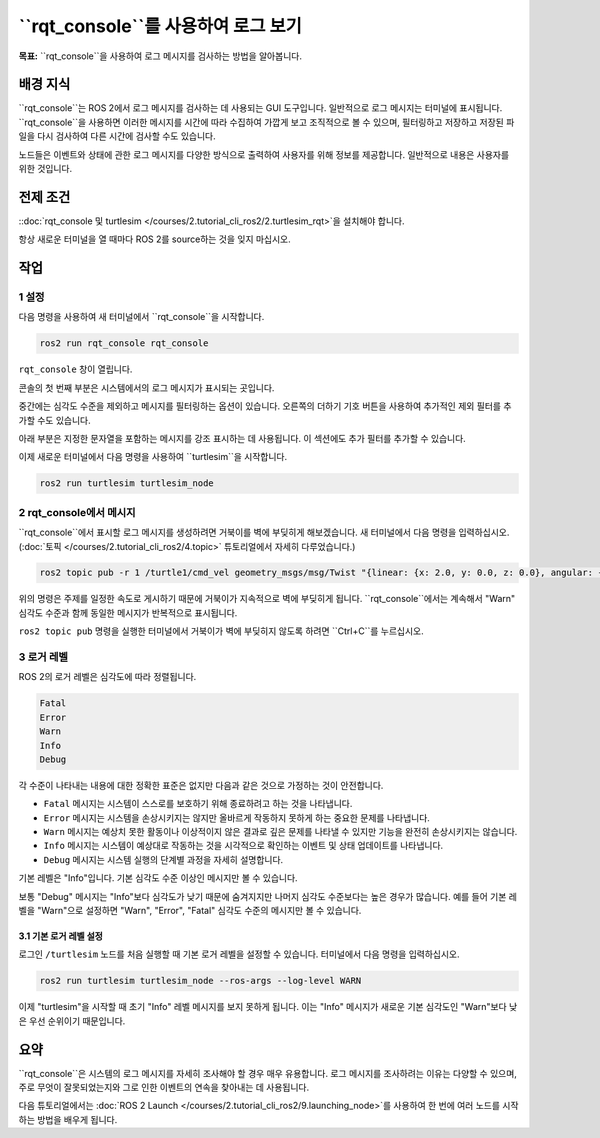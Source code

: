``rqt_console``를 사용하여 로그 보기
====================================

**목표:** ``rqt_console``을 사용하여 로그 메시지를 검사하는 방법을 알아봅니다.

배경 지식
----------

``rqt_console``는 ROS 2에서 로그 메시지를 검사하는 데 사용되는 GUI 도구입니다.
일반적으로 로그 메시지는 터미널에 표시됩니다.
``rqt_console``을 사용하면 이러한 메시지를 시간에 따라 수집하여 가깝게 보고 조직적으로 볼 수 있으며, 필터링하고 저장하고 저장된 파일을 다시 검사하여 다른 시간에 검사할 수도 있습니다.

노드들은 이벤트와 상태에 관한 로그 메시지를 다양한 방식으로 출력하여 사용자를 위해 정보를 제공합니다.
일반적으로 내용은 사용자를 위한 것입니다.

전제 조건
-------------

::doc:`rqt_console 및 turtlesim </courses/2.tutorial_cli_ros2/2.turtlesim_rqt>`을 설치해야 합니다.

항상 새로운 터미널을 열 때마다 ROS 2를 source하는 것을 잊지 마십시오.

작업
-----

1 설정
^^^^^^^

다음 명령을 사용하여 새 터미널에서 ``rqt_console``을 시작합니다.

.. code-block:: console

    ros2 run rqt_console rqt_console

``rqt_console`` 창이 열립니다.

.. image:: /_images/rqt_console/console.png

콘솔의 첫 번째 부분은 시스템에서의 로그 메시지가 표시되는 곳입니다.

중간에는 심각도 수준을 제외하고 메시지를 필터링하는 옵션이 있습니다.
오른쪽의 더하기 기호 버튼을 사용하여 추가적인 제외 필터를 추가할 수도 있습니다.

아래 부분은 지정한 문자열을 포함하는 메시지를 강조 표시하는 데 사용됩니다.
이 섹션에도 추가 필터를 추가할 수 있습니다.

이제 새로운 터미널에서 다음 명령을 사용하여 ``turtlesim``을 시작합니다.

.. code-block:: console

    ros2 run turtlesim turtlesim_node

2 rqt_console에서 메시지
^^^^^^^^^^^^^^^^^^^^^^^^^^^^

``rqt_console``에서 표시할 로그 메시지를 생성하려면 거북이를 벽에 부딪히게 해보겠습니다.
새 터미널에서 다음 명령을 입력하십시오. (:doc:`토픽 </courses/2.tutorial_cli_ros2/4.topic>` 튜토리얼에서 자세히 다루었습니다.)

.. code-block:: console

    ros2 topic pub -r 1 /turtle1/cmd_vel geometry_msgs/msg/Twist "{linear: {x: 2.0, y: 0.0, z: 0.0}, angular: {x: 0.0,y: 0.0,z: 0.0}}"

위의 명령은 주제를 일정한 속도로 게시하기 때문에 거북이가 지속적으로 벽에 부딪히게 됩니다.
``rqt_console``에서는 계속해서 "Warn" 심각도 수준과 함께 동일한 메시지가 반복적으로 표시됩니다.

.. image:: /_images/rqt_console/warn.png

``ros2 topic pub`` 명령을 실행한 터미널에서 거북이가 벽에 부딪히지 않도록 하려면 ``Ctrl+C``를 누르십시오.

3 로거 레벨
^^^^^^^^^^^^^^

ROS 2의 로거 레벨은 심각도에 따라 정렬됩니다.

.. code-block:: console

    Fatal
    Error
    Warn
    Info
    Debug

각 수준이 나타내는 내용에 대한 정확한 표준은 없지만 다음과 같은 것으로 가정하는 것이 안전합니다.

* ``Fatal`` 메시지는 시스템이 스스로를 보호하기 위해 종료하려고 하는 것을 나타냅니다.
* ``Error`` 메시지는 시스템을 손상시키지는 않지만 올바르게 작동하지 못하게 하는 중요한 문제를 나타냅니다.
* ``Warn`` 메시지는 예상치 못한 활동이나 이상적이지 않은 결과로 깊은 문제를 나타낼 수 있지만 기능을 완전히 손상시키지는 않습니다.
* ``Info`` 메시지는 시스템이 예상대로 작동하는 것을 시각적으로 확인하는 이벤트 및 상태 업데이트를 나타냅니다.
* ``Debug`` 메시지는 시스템 실행의 단계별 과정을 자세히 설명합니다.

기본 레벨은 "Info"입니다.
기본 심각도 수준 이상인 메시지만 볼 수 있습니다.

보통 "Debug" 메시지는 "Info"보다 심각도가 낮기 때문에 숨겨지지만 나머지 심각도 수준보다는 높은 경우가 많습니다.
예를 들어 기본 레벨을 "Warn"으로 설정하면 "Warn", "Error", "Fatal" 심각도 수준의 메시지만 볼 수 있습니다.

3.1 기본 로거 레벨 설정
~~~~~~~~~~~~~~~~~~~~~~~~~~

로그인 ``/turtlesim`` 노드를 처음 실행할 때 기본 로거 레벨을 설정할 수 있습니다.
터미널에서 다음 명령을 입력하십시오.

.. code-block:: console

    ros2 run turtlesim turtlesim_node --ros-args --log-level WARN

이제 "turtlesim"을 시작할 때 초기 "Info" 레벨 메시지를 보지 못하게 됩니다.
이는 "Info" 메시지가 새로운 기본 심각도인 "Warn"보다 낮은 우선 순위이기 때문입니다.

요약
-------

``rqt_console``은 시스템의 로그 메시지를 자세히 조사해야 할 경우 매우 유용합니다.
로그 메시지를 조사하려는 이유는 다양할 수 있으며, 주로 무엇이 잘못되었는지와 그로 인한 이벤트의 연속을 찾아내는 데 사용됩니다.

다음 튜토리얼에서는 :doc:`ROS 2 Launch </courses/2.tutorial_cli_ros2/9.launching_node>`를 사용하여 한 번에 여러 노드를 시작하는 방법을 배우게 됩니다.
